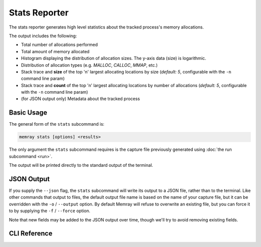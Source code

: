 Stats Reporter
==============

The stats reporter generates high level statistics about the tracked process's
memory allocations.

.. image:: _static/images/stats_example.png

The output includes the following:

* Total number of allocations performed

* Total amount of memory allocated

* Histogram displaying the distribution of allocation sizes. The y-axis data (size) is logarithmic.

* Distribution of allocation types (e.g. *MALLOC*, *CALLOC*, *MMAP*, etc.)

* Stack trace and **size** of the top 'n' largest allocating locations by size (*default: 5*, configurable with the ``-n`` command line param)

* Stack trace and **count** of the top 'n' largest allocating locations by number of allocations (*default: 5*, configurable with the ``-n`` command line param)

* (for JSON output only) Metadata about the tracked process

Basic Usage
-----------

The general form of the ``stats`` subcommand is:

.. code:: shell

    memray stats [options] <results>

The only argument the ``stats`` subcommand requires is the capture file
previously generated using :doc:`the run subcommand <run>`.

The output will be printed directly to the standard output of the terminal.

JSON Output
-----------

If you supply the ``--json`` flag, the ``stats`` subcommand will write its
output to a JSON file, rather than to the terminal. Like other commands that
output to files, the default output file name is based on the name of your
capture file, but it can be overridden with the ``-o`` / ``--output`` option.
By default Memray will refuse to overwrite an existing file, but you can force
it to by supplying the ``-f`` / ``--force`` option.

Note that new fields may be added to the JSON output over time, though we'll
try to avoid removing existing fields.

CLI Reference
-------------

.. argparse::
   :ref: memray.commands.get_argument_parser
   :path: stats
   :prog: memray
